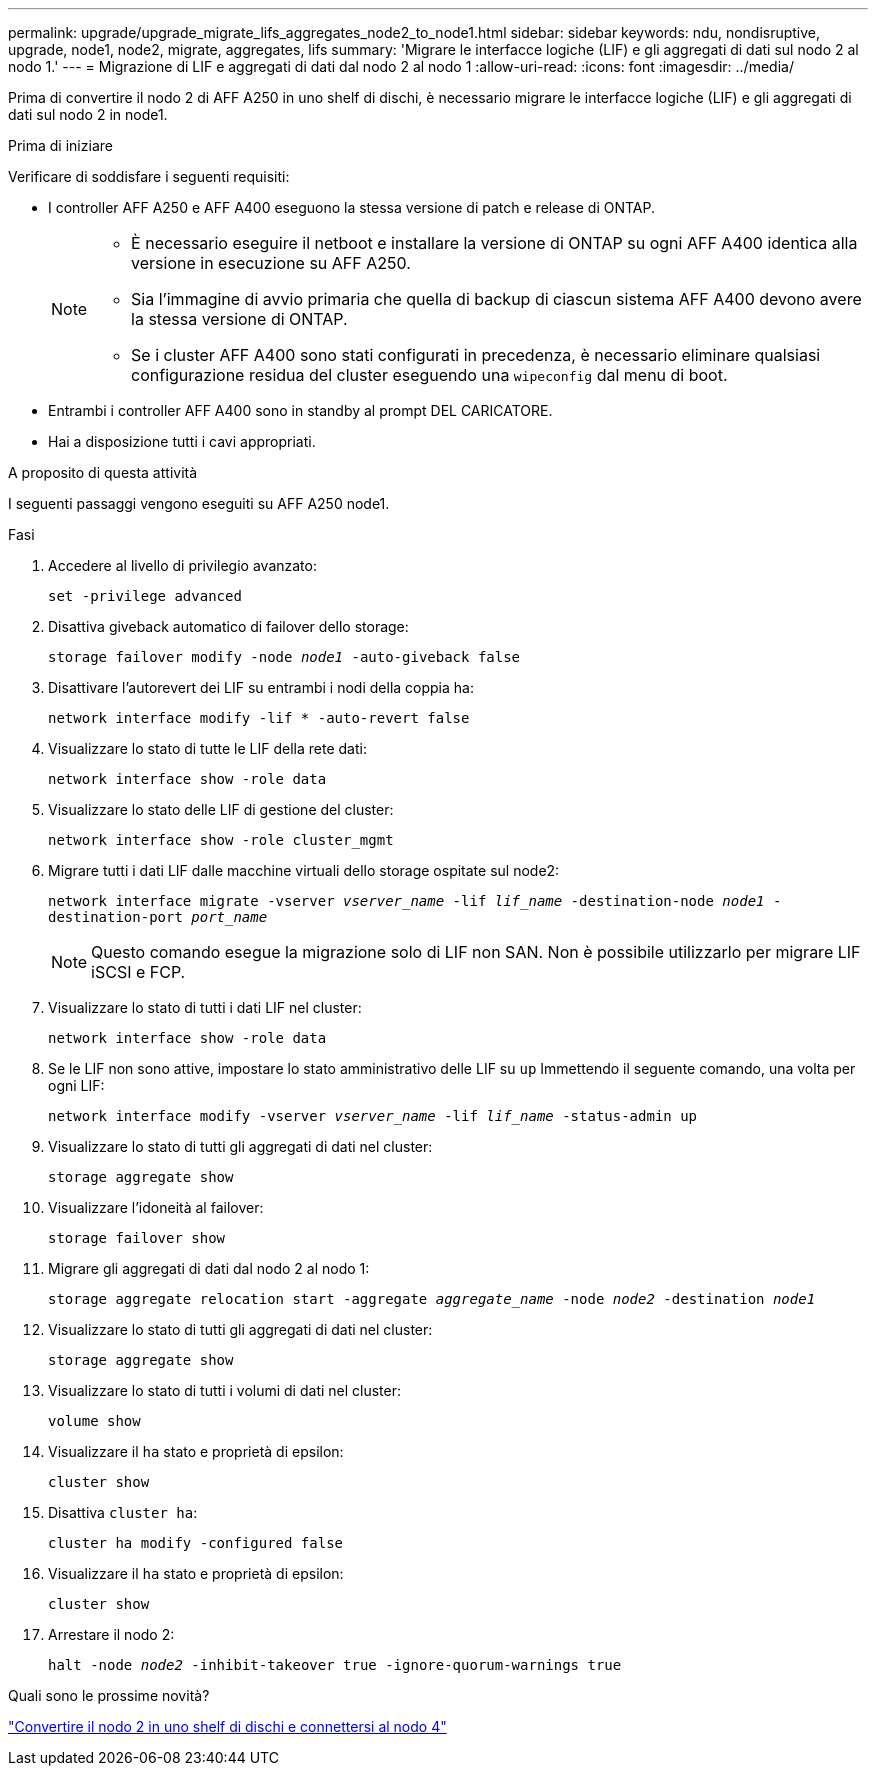 ---
permalink: upgrade/upgrade_migrate_lifs_aggregates_node2_to_node1.html 
sidebar: sidebar 
keywords: ndu, nondisruptive, upgrade, node1, node2, migrate, aggregates, lifs 
summary: 'Migrare le interfacce logiche (LIF) e gli aggregati di dati sul nodo 2 al nodo 1.' 
---
= Migrazione di LIF e aggregati di dati dal nodo 2 al nodo 1
:allow-uri-read: 
:icons: font
:imagesdir: ../media/


[role="lead"]
Prima di convertire il nodo 2 di AFF A250 in uno shelf di dischi, è necessario migrare le interfacce logiche (LIF) e gli aggregati di dati sul nodo 2 in node1.

.Prima di iniziare
Verificare di soddisfare i seguenti requisiti:

* I controller AFF A250 e AFF A400 eseguono la stessa versione di patch e release di ONTAP.
+
[NOTE]
====
** È necessario eseguire il netboot e installare la versione di ONTAP su ogni AFF A400 identica alla versione in esecuzione su AFF A250.
** Sia l'immagine di avvio primaria che quella di backup di ciascun sistema AFF A400 devono avere la stessa versione di ONTAP.
** Se i cluster AFF A400 sono stati configurati in precedenza, è necessario eliminare qualsiasi configurazione residua del cluster eseguendo una `wipeconfig` dal menu di boot.


====
* Entrambi i controller AFF A400 sono in standby al prompt DEL CARICATORE.
* Hai a disposizione tutti i cavi appropriati.


.A proposito di questa attività
I seguenti passaggi vengono eseguiti su AFF A250 node1.

.Fasi
. Accedere al livello di privilegio avanzato:
+
`set -privilege advanced`

. Disattiva giveback automatico di failover dello storage:
+
`storage failover modify -node _node1_ -auto-giveback false`

. Disattivare l'autorevert dei LIF su entrambi i nodi della coppia ha:
+
`network interface modify -lif * -auto-revert false`

. Visualizzare lo stato di tutte le LIF della rete dati:
+
`network interface show -role data`

. Visualizzare lo stato delle LIF di gestione del cluster:
+
`network interface show -role cluster_mgmt`

. Migrare tutti i dati LIF dalle macchine virtuali dello storage ospitate sul node2:
+
`network interface migrate -vserver _vserver_name_ -lif _lif_name_ -destination-node _node1_ -destination-port _port_name_`

+

NOTE: Questo comando esegue la migrazione solo di LIF non SAN. Non è possibile utilizzarlo per migrare LIF iSCSI e FCP.

. Visualizzare lo stato di tutti i dati LIF nel cluster:
+
`network interface show -role data`

. Se le LIF non sono attive, impostare lo stato amministrativo delle LIF su `up` Immettendo il seguente comando, una volta per ogni LIF:
+
`network interface modify -vserver _vserver_name_ -lif _lif_name_ -status-admin up`

. Visualizzare lo stato di tutti gli aggregati di dati nel cluster:
+
`storage aggregate show`

. Visualizzare l'idoneità al failover:
+
`storage failover show`

. Migrare gli aggregati di dati dal nodo 2 al nodo 1:
+
`storage aggregate relocation start -aggregate _aggregate_name_ -node _node2_ -destination _node1_`

. Visualizzare lo stato di tutti gli aggregati di dati nel cluster:
+
`storage aggregate show`

. Visualizzare lo stato di tutti i volumi di dati nel cluster:
+
`volume show`

. Visualizzare il `ha` stato e proprietà di epsilon:
+
`cluster show`

. Disattiva `cluster ha`:
+
`cluster ha modify -configured false`

. Visualizzare il `ha` stato e proprietà di epsilon:
+
`cluster show`

. Arrestare il nodo 2:
+
`halt -node _node2_ -inhibit-takeover true -ignore-quorum-warnings true`



.Quali sono le prossime novità?
link:upgrade_convert_node2_drive_shelf_connect_node4.html["Convertire il nodo 2 in uno shelf di dischi e connettersi al nodo 4"]
